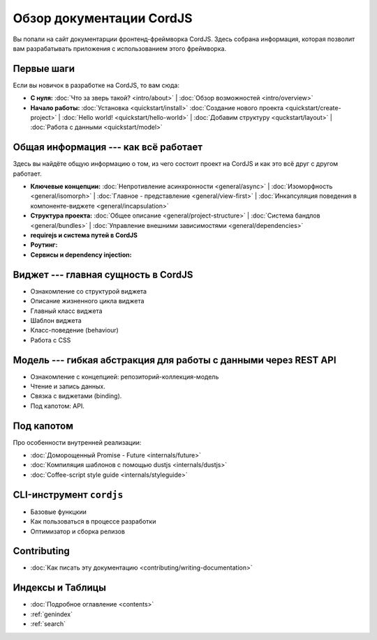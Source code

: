 .. CordJS documentation master file, created by
   sphinx-quickstart on Sat Mar 15 18:49:15 2014.
   You can adapt this file completely to your liking, but it should at least
   contain the root `toctree` directive.

*************************
Обзор документации CordJS
*************************

Вы попали на сайт документарции фронтенд-фреймворка CordJS. Здесь собрана информация, которая позволит вам
разрабатывать приложения с использованием этого фреймворка.


Первые шаги
===========

Если вы новичок в разработке на CordJS, то вам сюда:

* **С нуля:**
  :doc:`Что за зверь такой? <intro/about>` |
  :doc:`Обзор возможностей <intro/overview>`

* **Начало работы:**
  :doc:`Установка <quickstart/install>`
  :doc:`Создание нового проекта <quickstart/create-project>` |
  :doc:`Hello world! <quickstart/hello-world>` |
  :doc:`Добавим структуру <quckstart/layout>` |
  :doc:`Работа с данными <quickstart/model>`


Общая информация --- как всё работает
=====================================

Здесь вы найдёте общую информацию о том, из чего состоит проект на CordJS и как это всё друг с другом работает.

* **Ключевые концепции:**
  :doc:`Непротивление асинхронности <general/async>` |
  :doc:`Изоморфность <general/isomorph>` |
  :doc:`Главное - представление <general/view-first>` |
  :doc:`Инкапсуляция поведения в компоненте-виджете <general/incapsulation>`

* **Структура проекта:**
  :doc:`Общее описание <general/project-structure>` |
  :doc:`Система бандлов <general/bundles>` |
  :doc:`Управление внешними зависимостями <general/dependencies>`

* **requirejs и система путей в CordJS**

* **Роутинг:**

* **Сервисы и dependency injection:**


Виджет --- главная сущность в CordJS
====================================

* Ознакомление со структурой виджета
* Описание жизненного цикла виджета
* Главный класс виджета
* Шаблон виджета
* Класс-поведение (behaviour)
* Работа с CSS


Модель --- гибкая абстракция для работы с данными через REST API
================================================================

* Ознакомление с концепцией: репозиторий-коллекция-модель
* Чтение и запись данных.
* Связка с виджетами (binding).
* Под капотом: API.


Под капотом
===========

Про особенности внутренней реализации:

* :doc:`Доморощенный Рromise - Future <internals/future>`
* :doc:`Компиляция шаблонов с помощью dustjs <internals/dustjs>`
* :doc:`Coffee-script style guide <internals/styleguide>`


CLI-инструмент ``cordjs``
=========================

* Базовые функцкии
* Как пользоваться в процессе разработки
* Оптимизатор и сборка релизов


Contributing
============

* :doc:`Как писать эту документацию <contributing/writing-documentation>`


Индексы и Таблицы
=================

* :doc:`Подробное оглавление <contents>`
* :ref:`genindex`
* :ref:`search`
